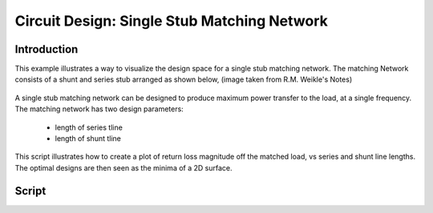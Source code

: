 .. _example-matching_single_stub:
*********************************************
Circuit Design: Single Stub Matching Network
*********************************************

Introduction
-------------
This example illustrates a way to visualize the design space for a single stub matching network. The matching Network consists of a shunt and series stub arranged as shown below, (image taken from R.M. Weikle's Notes)        

.. figure::  ../images/single_stub_matching_diagram.png
   :align:   center 
   :width:	400
   
A single stub matching network can be designed to produce maximum power transfer to the load, at a single frequency. The matching network has two design parameters:
 
 * length of series tline
 * length of shunt tline
  
This script illustrates how to create a plot of return loss magnitude off the matched load, vs series and shunt line lengths. The optimal designs are then seen as the minima of a 2D surface.    

Script
------------
.. plot:: ./pyplots/examples/single_stub_design_optimization.py
   :include-source:





